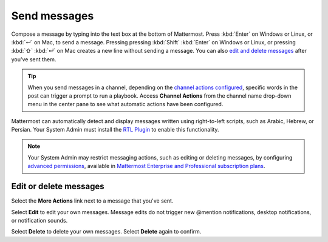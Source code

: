 Send messages
=============

|all-plans| |cloud| |self-hosted|

.. |all-plans| image:: ../images/all-plans-badge.png
  :scale: 30
  :target: https://mattermost.com/pricing
  :alt: Available in Mattermost Free and Starter subscription plans.

.. |cloud| image:: ../images/cloud-badge.png
  :scale: 30
  :target: https://mattermost.com/sign-up
  :alt: Available for Mattermost Cloud deployments.

.. |self-hosted| image:: ../images/self-hosted-badge.png
  :scale: 30
  :target: https://mattermost.com/deploy
  :alt: Available for Mattermost Self-Hosted deployments.

Compose a message by typing into the text box at the bottom of Mattermost. Press :kbd:`Enter` on Windows or Linux, or :kbd:`↵` on Mac, to send a message. Pressing pressing :kbd:`Shift` :kbd:`Enter` on Windows or Linux, or pressing :kbd:`⇧` :kbd:`↵` on Mac creates a new line without sending a message. You can also `edit and delete messages <#edit-or-delete-messages>`__ after you've sent them.

.. tip::
  
  When you send messages in a channel, depending on the `channel actions configured <https://docs.mattermost.com/channels/create-channels.html>`__, specific words in the post can trigger a prompt to run a playbook. Access **Channel Actions** from the channel name drop-down menu in the center pane to see what automatic actions have been configured.

Mattermost can automatically detect and display messages written using right-to-left scripts, such as Arabic, Hebrew, or Persian. Your System Admin must install the `RTL Plugin <https://github.com/QueraTeam/mattermost-rtl>`__ to enable this functionality.

.. note::
  
  Your System Admin may restrict messaging actions, such as editing or deleting messages, by configuring `advanced permissions <https://docs.mattermost.com/onboard/advanced-permissions.html>`__, available in `Mattermost Enterprise and Professional subscription plans <https://mattermost.com/pricing>`__.

.. tabs::

  .. tab:: Mattermost v6.0 onwards

      If you prefer to press :kbd:`Enter` on Windows or Linux, or :kbd:`↵` on Mac to insert new lines, and press :kbd:`Ctrl` :kbd:`Enter` on Windows or Linux, or :kbd:`⌘` :kbd:`↵` on Mac to send messages instead, select the **gear** |gear-icon| icon to go to **Settings**, then select **Advanced > Send messages on CTRL+ENTER**.

      .. |gear-icon| image:: ../images/settings-outline_F08BB.svg
        :alt: Select the Gear icon to open the Settings dialog.

  .. tab:: Mattermost v5.39 and earlier

      In Mattermost versions up to v5.39, you can configure Mattermost to press :kbd:`Enter` on Windows or Linux, or :kbd:`↵` on Mac to insert new lines, and press :kbd:`Ctrl` :kbd:`Enter` on Windows or Linux, or :kbd:`⌘` :kbd:`↵` on Mac to send messages instead. Select the three horizontal lines at the top of the channel sidebar (also known as a hamburger menu) to go to **Account Settings**, then select **Advanced > Send messages on CTRL+ENTER**.
  
Edit or delete messages
-----------------------

Select the **More Actions** link next to a message that you've sent.

.. image:: ../images/more-actions.png
   :alt: More actions you can take with your messages

Select **Edit** to edit your own messages. Message edits do not trigger new @mention notifications, desktop notifications, or notification sounds.

Select **Delete** to delete your own messages. Select **Delete** again to confirm.
